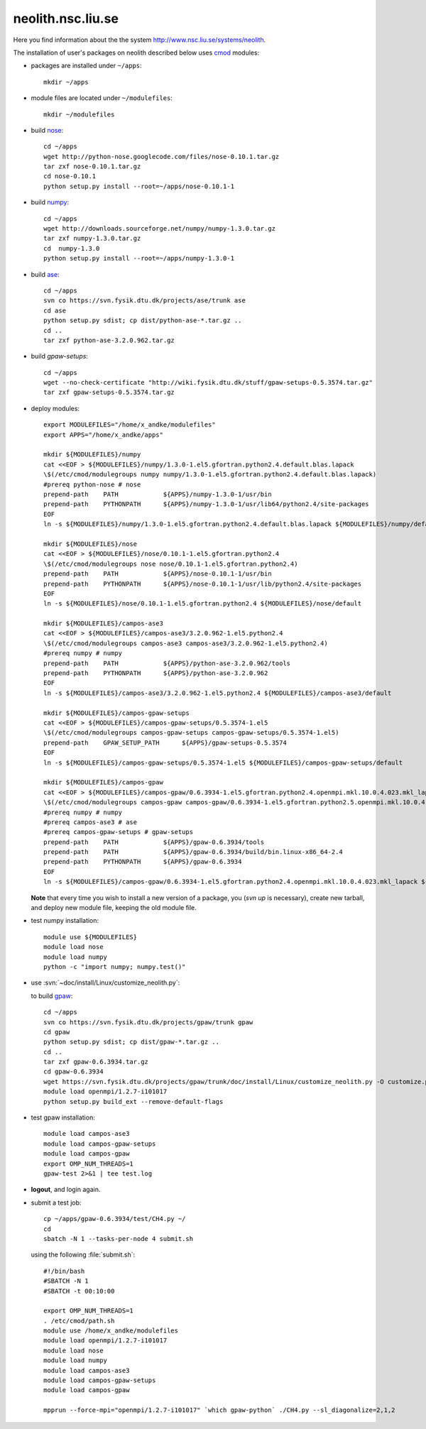 .. _neolith:

==================
neolith.nsc.liu.se
==================

Here you find information about the the system
`<http://www.nsc.liu.se/systems/neolith>`_.

The installation of user's packages on neolith described below uses
`cmod <http://www.lysator.liu.se/cmod/>`_ modules:

- packages are installed under ``~/apps``::

   mkdir ~/apps

- module files are located under ``~/modulefiles``::

   mkdir ~/modulefiles

- build `nose <http://code.google.com/p/python-nose/>`_::

   cd ~/apps
   wget http://python-nose.googlecode.com/files/nose-0.10.1.tar.gz
   tar zxf nose-0.10.1.tar.gz
   cd nose-0.10.1
   python setup.py install --root=~/apps/nose-0.10.1-1

- build `numpy <http://numpy.scipy.org/>`_::

   cd ~/apps
   wget http://downloads.sourceforge.net/numpy/numpy-1.3.0.tar.gz
   tar zxf numpy-1.3.0.tar.gz
   cd  numpy-1.3.0
   python setup.py install --root=~/apps/numpy-1.3.0-1

- build `ase <https://wiki.fysik.dtu.dk/ase/>`_::

   cd ~/apps
   svn co https://svn.fysik.dtu.dk/projects/ase/trunk ase
   cd ase
   python setup.py sdist; cp dist/python-ase-*.tar.gz ..
   cd ..
   tar zxf python-ase-3.2.0.962.tar.gz

- build `gpaw-setups`::

   cd ~/apps
   wget --no-check-certificate "http://wiki.fysik.dtu.dk/stuff/gpaw-setups-0.5.3574.tar.gz"
   tar zxf gpaw-setups-0.5.3574.tar.gz

- deploy modules::

    export MODULEFILES="/home/x_andke/modulefiles"
    export APPS="/home/x_andke/apps"

    mkdir ${MODULEFILES}/numpy
    cat <<EOF > ${MODULEFILES}/numpy/1.3.0-1.el5.gfortran.python2.4.default.blas.lapack
    \$(/etc/cmod/modulegroups numpy numpy/1.3.0-1.el5.gfortran.python2.4.default.blas.lapack)
    #prereq python-nose # nose
    prepend-path    PATH            ${APPS}/numpy-1.3.0-1/usr/bin
    prepend-path    PYTHONPATH      ${APPS}/numpy-1.3.0-1/usr/lib64/python2.4/site-packages
    EOF
    ln -s ${MODULEFILES}/numpy/1.3.0-1.el5.gfortran.python2.4.default.blas.lapack ${MODULEFILES}/numpy/default

    mkdir ${MODULEFILES}/nose
    cat <<EOF > ${MODULEFILES}/nose/0.10.1-1.el5.gfortran.python2.4
    \$(/etc/cmod/modulegroups nose nose/0.10.1-1.el5.gfortran.python2.4)
    prepend-path    PATH            ${APPS}/nose-0.10.1-1/usr/bin
    prepend-path    PYTHONPATH      ${APPS}/nose-0.10.1-1/usr/lib/python2.4/site-packages
    EOF
    ln -s ${MODULEFILES}/nose/0.10.1-1.el5.gfortran.python2.4 ${MODULEFILES}/nose/default

    mkdir ${MODULEFILES}/campos-ase3
    cat <<EOF > ${MODULEFILES}/campos-ase3/3.2.0.962-1.el5.python2.4
    \$(/etc/cmod/modulegroups campos-ase3 campos-ase3/3.2.0.962-1.el5.python2.4)
    #prereq numpy # numpy
    prepend-path    PATH            ${APPS}/python-ase-3.2.0.962/tools
    prepend-path    PYTHONPATH      ${APPS}/python-ase-3.2.0.962
    EOF
    ln -s ${MODULEFILES}/campos-ase3/3.2.0.962-1.el5.python2.4 ${MODULEFILES}/campos-ase3/default

    mkdir ${MODULEFILES}/campos-gpaw-setups
    cat <<EOF > ${MODULEFILES}/campos-gpaw-setups/0.5.3574-1.el5
    \$(/etc/cmod/modulegroups campos-gpaw-setups campos-gpaw-setups/0.5.3574-1.el5)
    prepend-path    GPAW_SETUP_PATH      ${APPS}/gpaw-setups-0.5.3574
    EOF
    ln -s ${MODULEFILES}/campos-gpaw-setups/0.5.3574-1.el5 ${MODULEFILES}/campos-gpaw-setups/default

    mkdir ${MODULEFILES}/campos-gpaw
    cat <<EOF > ${MODULEFILES}/campos-gpaw/0.6.3934-1.el5.gfortran.python2.4.openmpi.mkl.10.0.4.023.mkl_lapack
    \$(/etc/cmod/modulegroups campos-gpaw campos-gpaw/0.6.3934-1.el5.gfortran.python2.5.openmpi.mkl.10.0.4.023.mkl_lapack)
    #prereq numpy # numpy
    #prereq campos-ase3 # ase
    #prereq campos-gpaw-setups # gpaw-setups
    prepend-path    PATH            ${APPS}/gpaw-0.6.3934/tools
    prepend-path    PATH            ${APPS}/gpaw-0.6.3934/build/bin.linux-x86_64-2.4
    prepend-path    PYTHONPATH      ${APPS}/gpaw-0.6.3934
    EOF
    ln -s ${MODULEFILES}/campos-gpaw/0.6.3934-1.el5.gfortran.python2.4.openmpi.mkl.10.0.4.023.mkl_lapack ${MODULEFILES}/campos-gpaw/default

  **Note** that every time you wish to install a new version of a package,
  you (`svn up` is necessary), create new tarball,
  and deploy new module file, keeping the old module file.

- test numpy installation::

   module use ${MODULEFILES}
   module load nose
   module load numpy
   python -c "import numpy; numpy.test()"

- use :svn:`~doc/install/Linux/customize_neolith.py`:

  .. literalinclude:: customize_neolith.py

  to build `gpaw <https://wiki.fysik.dtu.dk/gpaw/>`_::

   cd ~/apps
   svn co https://svn.fysik.dtu.dk/projects/gpaw/trunk gpaw
   cd gpaw
   python setup.py sdist; cp dist/gpaw-*.tar.gz ..
   cd ..
   tar zxf gpaw-0.6.3934.tar.gz
   cd gpaw-0.6.3934
   wget https://svn.fysik.dtu.dk/projects/gpaw/trunk/doc/install/Linux/customize_neolith.py -O customize.py
   module load openmpi/1.2.7-i101017
   python setup.py build_ext --remove-default-flags

- test gpaw installation::

   module load campos-ase3
   module load campos-gpaw-setups
   module load campos-gpaw
   export OMP_NUM_THREADS=1
   gpaw-test 2>&1 | tee test.log

- **logout**, and login again.

- submit a test job::

   cp ~/apps/gpaw-0.6.3934/test/CH4.py ~/
   cd
   sbatch -N 1 --tasks-per-node 4 submit.sh

  using the following :file:`submit.sh`::

   #!/bin/bash
   #SBATCH -N 1
   #SBATCH -t 00:10:00

   export OMP_NUM_THREADS=1
   . /etc/cmod/path.sh
   module use /home/x_andke/modulefiles
   module load openmpi/1.2.7-i101017
   module load nose
   module load numpy
   module load campos-ase3
   module load campos-gpaw-setups
   module load campos-gpaw

   mpprun --force-mpi="openmpi/1.2.7-i101017" `which gpaw-python` ./CH4.py --sl_diagonalize=2,1,2

